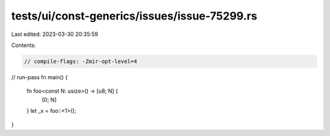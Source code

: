 tests/ui/const-generics/issues/issue-75299.rs
=============================================

Last edited: 2023-03-30 20:35:59

Contents:

.. code-block:: rs

    // compile-flags: -Zmir-opt-level=4
// run-pass
fn main() {
    fn foo<const N: usize>() -> [u8; N] {
        [0; N]
    }
    let _x = foo::<1>();
}


